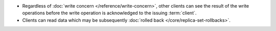 - Regardless of :doc:`write concern </reference/write-concern>`, other
  clients can see the result of the write operations before the write
  operation is acknowledged to the issuing :term:`client`.

- Clients can read data which may be subsequently :doc:`rolled back
  </core/replica-set-rollbacks>`.
